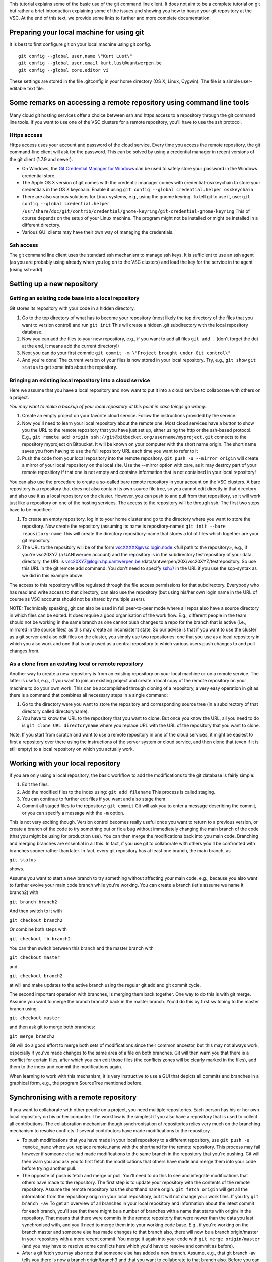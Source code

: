 This tutorial explains some of the basic use of the git command line
client. It does not aim to be a complete tutorial on git but rather a
brief introduction explaining some of the issues and showing you how to
house your git repository at the VSC. At the end of this text, we
provide some links to further and more complete documentation.

Preparing your local machine for using git
------------------------------------------

It is best to first configure git on your local machine using git
config.

::

   git config --global user.name \"Kurt Lust\"
   git config --global user.email kurt.lust@uantwerpen.be
   git config --global core.editor vi

These settings are stored in the file .gitconfig in your home directory
(OS X, Linux, Cygwin). The file is a simple user-editable text file.

Some remarks on accessing a remote repository using command line tools
----------------------------------------------------------------------

Many cloud git hosting services offer a choice between ssh and https
access to a repository through the git command line tools. If you want
to use one of the VSC clusters for a remote repository, you'll have to
use the ssh protocol.

Https access
~~~~~~~~~~~~

Https access uses your account and password of the cloud service. Every
time you access the remote repository, the git command-line client will
ask for the password. This can be solved by using a credential manager
in recent versions of the git client (1.7.9 and newer).

-  On Windows, the `Git Credential Manager for
   Windows <\%22https://github.com/Microsoft/Git-Credential-Manager-for-Windows\%22>`__
   can be used to safely store your password in the Windows credential
   store.
-  The Apple OS X version of git comes with the credential manager comes
   with credential-osxkeychain to store your credentials in the OS X
   keychain. Enable it using
   ``git config --global credential.helper osxkeychain``
-  There are also various solutions for Linux systems, e.g., using the
   gnome keyring. To tell git to use it, use:
   ``git config --global credential.helper /usr/share/doc/git/contrib/credential/gnome-keyring/git-credential-gnome-keyring``
   This of course depends on the setup of your Linux machine. The
   program might not be installed or might be installed in a different
   directory.
-  Various GUI clients may have their own way of managing the
   credentials.

Ssh access
~~~~~~~~~~

The git command line client uses the standard ssh mechanism to manage
ssh keys. It is sufficient to use an ssh agent (as you are probably
using already when you log on to the VSC clusters) and load the key for
the service in the agent (using ssh-add).

Setting up a new repository
---------------------------

Getting an existing code base into a local repository
~~~~~~~~~~~~~~~~~~~~~~~~~~~~~~~~~~~~~~~~~~~~~~~~~~~~~

Git stores its repository with your code in a hidden directory.

#. Go to the top directory of what has to become your repository (most
   likely the top directory of the files that you want to version
   control) and run ``git init`` This wil create a hidden .git
   subdirectory with the local repository database.
#. Now you can add the files to your new repository, e.g., if you want
   to add all files ``git add .`` (don't forget the dot at the end, it
   means add the current directory!)
#. Next you can do your first commit:
   ``git commit -m \"Project brought under Git control\"``
#. And you're done! The current version of your files is now stored in
   your local repository. Try, e.g., ``git show``
   ``git status`` to get some info about the repository.

Bringing an existing local repository into a cloud service
~~~~~~~~~~~~~~~~~~~~~~~~~~~~~~~~~~~~~~~~~~~~~~~~~~~~~~~~~~

Here we assume that you have a local repository and now want to put it
into a cloud service to collaborate with others on a project.

*You may want to make a backup of your local repository at this point in
case things go wrong.*

#. Create an empty project on your favorite cloud service. Follow the
   instructions provided by the service.
#. Now you'll need to learn your local repository about the remote one.
   Most cloud services have a button to show you the URL to the remote
   repository that you have just set up, either using the http or the
   ssh-based protocol. E.g.,
   ``git remote add origin ssh://git@bitbucket.org/username/myproject.git``
   connects to the repository myproject on Bitbucket. It will be known
   on your computer with the short name origin. The short name saves you
   from having to use the full repository URL each time you want to
   refer to it
#. Push the code from your local repository into the remote repository.
   ``git push -u --mirror origin`` will create a mirror of your local
   repository on the local site. Use the --mirror option with care, as
   it may destroy part of your remote repositiory if that one is not
   empty and contains information that is not contained in your local
   repository!

You can also use the procedure to create a so-called bare remote
repository in your account on the VSC clusters. A bare repository is a
repository that does not also contain its own source file tree, so you
cannot edit directly in that directory and also use it as a local
repository on the cluster. However, you can push to and pull from that
repositiory, so it will work just like a repository on one of the
hosting services. The access to the repository will be through ssh. The
first two steps have to be modified:

#. To create an empty repository, log in to your home cluster and go to
   the directory where you want to store the repository. Now create the
   repository (assuming its name is repository-name):
   ``git init --bare repository-name`` This will create the directory
   repositiory-name that stores a lot of files which together are your
   git repository.
#. The URL to the repository will be of the form
   vscXXXXX@vsc.login.node:<full path to the repository>, e.g., if
   you're vsc20XYZ (a UANtwerpen account) and the repository is in the
   subdirectory testrepository of your data directory, the URL is
   vsc20XYZ@login.hp.uantwerpen.be:/data/antwerpen/20X/vsc20XYZ/testrepository.
   So use this URL in the git remote add command. You don't need to
   specify ssh:// in the URL if you use the scp-syntax as we did in this
   example above.

The access to this repository will be regulated through the file access
permissions for that subdirectory. Everybody who has read and write
access to that directory, can also use the repository (but using his/her
own login name in the URL of course as VSC accounts should not be shared
by multiple users).

NOTE: Technically speaking, git can also be used in full peer-to-peer
mode where all repos also have a source directory in which files can be
edited. It does require a good organisation of the work flow. E.g.,
different people in the team should not be working in the same branch as
one cannot push changes to a repo for the branch that is active (i.e.,
mirrored in the source files) as this may create an inconsistent state.
So our advise is that if you want to use the cluster as a git server and
also edit files on the cluster, you simply use two repositories: one
that you use as a local repository in which you also work and one that
is only used as a central repository to which various users push changes
to and pull changes from.

As a clone from an existing local or remote repository
~~~~~~~~~~~~~~~~~~~~~~~~~~~~~~~~~~~~~~~~~~~~~~~~~~~~~~

Another way to create a new repository is from an existing repository on
your local machine or on a remote service. The latter is useful, e.g.,
if you want to join an existing project and create a local copy of the
remote repository on your machine to do your own work. This can be
accomplished through cloning of a repository, a very easy operation in
git as there is a command that combines all necessary steps in a single
command:

#. Go to the directory were you want to store the repository and
   corresponding source tree (in a subdirectory of that directory called
   directoryname).
#. You have to know the URL to the repository that you want to clone.
   But once you know the URL, all you need to do is
   ``git clone URL directoryname`` where you replace URL with the URL of
   the repository that you want to clone.

Note: If you start from scratch and want to use a remote repository in
one of the cloud services, it might be easiest to first a repository
over there using the instructions of the server system or cloud service,
and then clone that (even if it is still empty) to a local repository on
which you actually work.

Working with your local repository
----------------------------------

If you are only using a local repository, the basic workflow to add the
modifications to the git database is fairly simple:

#. Edit the files.
#. Add the modified files to the index using: ``git add filename`` This
   process is called staging.
#. You can continue to further edit files if you want and also stage
   them.
#. Commit all staged files to the repository: ``git commit`` Git will
   ask you to enter a message describing the commit, or you can specify
   a message with the ``-m`` option.

This is not very exciting though. Version control becomes really useful
once you want to return to a previous version, or create a branch of the
code to try something out or fix a bug without immediately changing the
main branch of the code (that you might be using for production use).
You can then merge the modifications back into you main code. Branching
and merging branches are essential in all this. In fact, if you use git
to collaborate with others you'll be confronted with branches sooner
rather than later. In fact, every git repository has at least one
branch, the main branch, as

``git status``

shows.

Assume you want to start a new branch to try something without affecting
your main code, e.g., because you also want to further evolve your main
code branch while you're working. You can create a branch (let's assume
we name it branch2) with

``git branch branch2``

And then switch to it with

``git checkout branch2``

Or combine both steps with

``git checkout -b branch2.``

You can then switch between this branch and the master branch with

``git checkout master``

and

``git checkout branch2``

at will and make updates to the active branch using the regular git add
and git commit cycle.

The second important operation with branches, is merging them back
together. One way to do this is with git merge. Assume you want to merge
the branch branch2 back in the master branch. You'd do this by first
switching to the master branch using

``git checkout master``

and then ask git to merge both branches:

``git merge branch2``

Git will do a good effort to merge both sets of modifications since
their common ancestor, but this may not always work, especially if
you've made changes to the same area of a file on both branches. Git
will then warn you that there is a conflict for certain files, after
which you can edit those files (the conflicts zones will be clearly
marked in the files), add them to the index and commit the modifications
again.

When learning to work with this mechanism, it is very instructive to use
a GUI that depicts all commits and branches in a graphical form, e.g.,
the program SourceTree mentioned before.

Synchronising with a remote repository
--------------------------------------

If you want to collaborate with other people on a project, you need
multiple repositories. Each person has his or her own local repository
on his or her computer. The workflow is the simplest if you also have a
repository that is used to collect all contributions. The collaboration
mechanism though synchronisation of repositories relies very much on the
branching mechanism to resolve conflicts if several contributors have
made modifications to the repository.

-  To push modifications that you have made in your local repository to
   a different repository, use ``git push -u remote_name`` where you
   replace remote_name with the shorthand for the remote repository.
   This process may fail however if someone else had made modifications
   to the same branch in the repository that you're pushing. Git will
   then warn you and ask you to first fetch the modifications that
   others have made and merge them into your code before trying another
   pull.
-  The opposite of push is fetch and merge or pull. You'll need to do
   this to see and integrate modifications that others have made to the
   repository. The first step is to update your repository with the
   contents of the remote repository. Assume the remote repository has
   the shorthand name origin. ``git fetch origin`` will get all the
   information from the repositiory origin in your local repositiory,
   but it will not change your work files. If you try ``git branch -av``
   To get an overview of all branches in your local repository and
   information about the latest commit for each branch, you'll see that
   there might be a number of branches with a name that starts with
   origin/ in the repository. That means that there were commits in the
   remote repository that were newer than the data you last synchronised
   with, and you'll need to merge them into your working code base.
   E.g., if you're working on the branch master and someone else has
   made changes to that branch also, there will now be a branch
   origin/master in your repository with a more recent commit. You merge
   it again into your code with ``git merge origin/master`` (and you may
   have to resolve some conflicts here which you'd have to resolve and
   commit as before).
-  After a git fetch you may also note that someone else has added a new
   branch. Assume, e.g., that git branch -av tells you there is now a
   branch origin/branch3 and that you want to collaborate to that branch
   also. Before you can do so, you'll first have to create a local
   so-called tracking branch, by using
   ``git checkout -b branch3 origin/branch3`` which will also switch to
   that branch and update the files in your workspace accordingly, or if
   you just want to create the tracking branch for later use without
   switching to it now, ``git branch branch3 origin/branch3``

Further information
-------------------

We have only covered the bare essentials of git (and even less then
that). Due to its power, it is also a fairly complicated system to use.
If you want to know more about git or need a more complete tutorial, we
suggest you check out the following links:

-  There are some good books about git freely available on the internet:

   -  `Git Pro <\%22https://git-scm.com/book/en/v2\%22>`__
   -  `Git
      Workflows <\%22http://documentup.com/skwp/git-workflows-book\%22>`__
   -  `PeepCode Git
      Internals <\%22https://github.com/pluralsight/git-internals-pdf/releases\%22>`__

-  There is also a `full command reference available on the
   web <\%22https://git-scm.com/docs\%22>`__ for the command-line git
   tool.
-  And you can also find good git tutorials on the web, e.g., on `the
   \\"External Links\" page of the main git web
   site <\%22https://git-scm.com/doc/ext\%22>`__.

"
